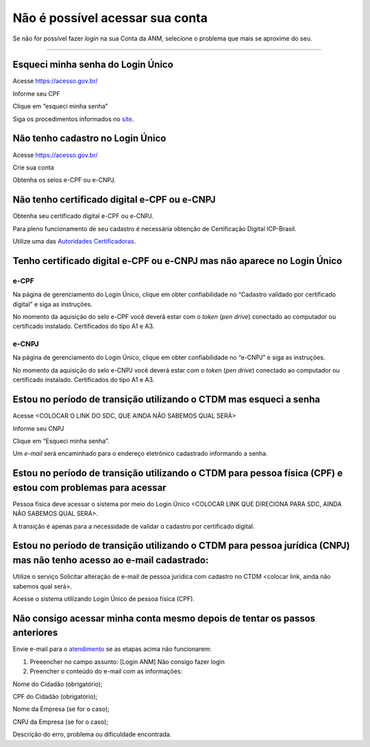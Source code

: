 ******************
Não é possível acessar sua conta
******************

Se não for possível fazer *login* na sua Conta da ANM, selecione o problema que mais se aproxime do seu.

******************




.. _atendimento: atendimento @ anm.gov.br
.. _site: http://acesso.gov.br
.. _Autoridades Certificadoras: http://www.iti.gov.br/icp-brasil/estrutura

Esqueci minha senha do Login Único 
#######################
Acesse https://acesso.gov.br/

Informe seu CPF

Clique em “esqueci minha senha”

Siga os procedimentos informados no `site`_.



Não tenho cadastro no Login Único
#######################


Acesse https://acesso.gov.br/

Crie sua conta

Obtenha os selos e-CPF ou e-CNPJ.


Não tenho certificado digital e-CPF ou e-CNPJ
#######################

Obtenha seu certificado digital e-CPF ou e-CNPJ.

Para pleno funcionamento de seu cadastro é necessária obtenção de Certificação Digital ICP-Brasil.

Utilize uma das `Autoridades Certificadoras`_.

Tenho certificado digital e-CPF ou e-CNPJ mas não aparece no Login Único
#######################

e-CPF 
**********************
Na página de gerenciamento do Login Único, clique em obter confiabilidade no “Cadastro validado por certificado digital” e siga as instruções.

.. image:: http://faq-login-unico.servicos.gov.br/en/latest/_images/telainicialcomocadastrarCNPJ.jpg

No momento da aquisição do selo e-CPF você deverá estar com o *token* (*pen drive*) conectado ao computador ou certificado instalado. Certificados do tipo A1 e A3.


e-CNPJ
**********************
Na página de gerenciamento do Login Único, clique em obter confiabilidade no “e-CNPJ” e siga as instruções.

.. image:: http://faq-login-unico.servicos.gov.br/en/latest/_images/telainicialcomocadastrarCNPJ.jpg

No momento da aquisição do selo e-CNPJ você deverá estar com o *token* (*pen drive*) conectado ao computador ou certificado instalado. Certificados do tipo A1 e A3.

Estou no período de transição utilizando o CTDM mas esqueci a senha
#######################

Acesse <COLOCAR O LINK DO SDC, QUE AINDA NÃO SABEMOS QUAL SERÁ>

Informe seu CNPJ

Clique em “Esqueci minha senha”.

Um *e-mail* será encaminhado para o endereço eletrônico cadastrado informando a senha.

Estou no período de transição utilizando o CTDM para pessoa física (CPF) e estou com problemas para acessar
#######################
Pessoa física deve acessar o sistema por meio do Login Único <COLOCAR LINK QUE DIRECIONA PARA SDC, AINDA NÃO SABEMOS QUAL SERÁ>.

A transição é apenas para a necessidade de validar o cadastro por certificado digital.

Estou no período de transição utilizando o CTDM para pessoa jurídica (CNPJ) mas não tenho acesso ao e-mail cadastrado:
#######################
Utilize o serviço Solicitar alteração de e-mail de pessoa jurídica com cadastro no CTDM <colocar link, ainda não sabemos qual será>.

Acesse o sistema utilizando Login Único de pessoa física (CPF).

Não consigo acessar minha conta mesmo depois de tentar os passos anteriores
#######################

Envie e-mail para o `atendimento`_  se as etapas acima não funcionarem:

1.	Preeencher no campo assunto: [Login ANM] Não consigo fazer login

2.	Preencher o conteúdo do e-mail com as informações:

Nome do Cidadão (obrigatório);

CPF do Cidadão (obrigatório);

Nome da Empresa (se for o caso);

CNPJ da Empresa (se for o caso);

Descrição do erro, problema ou dificuldade encontrada.